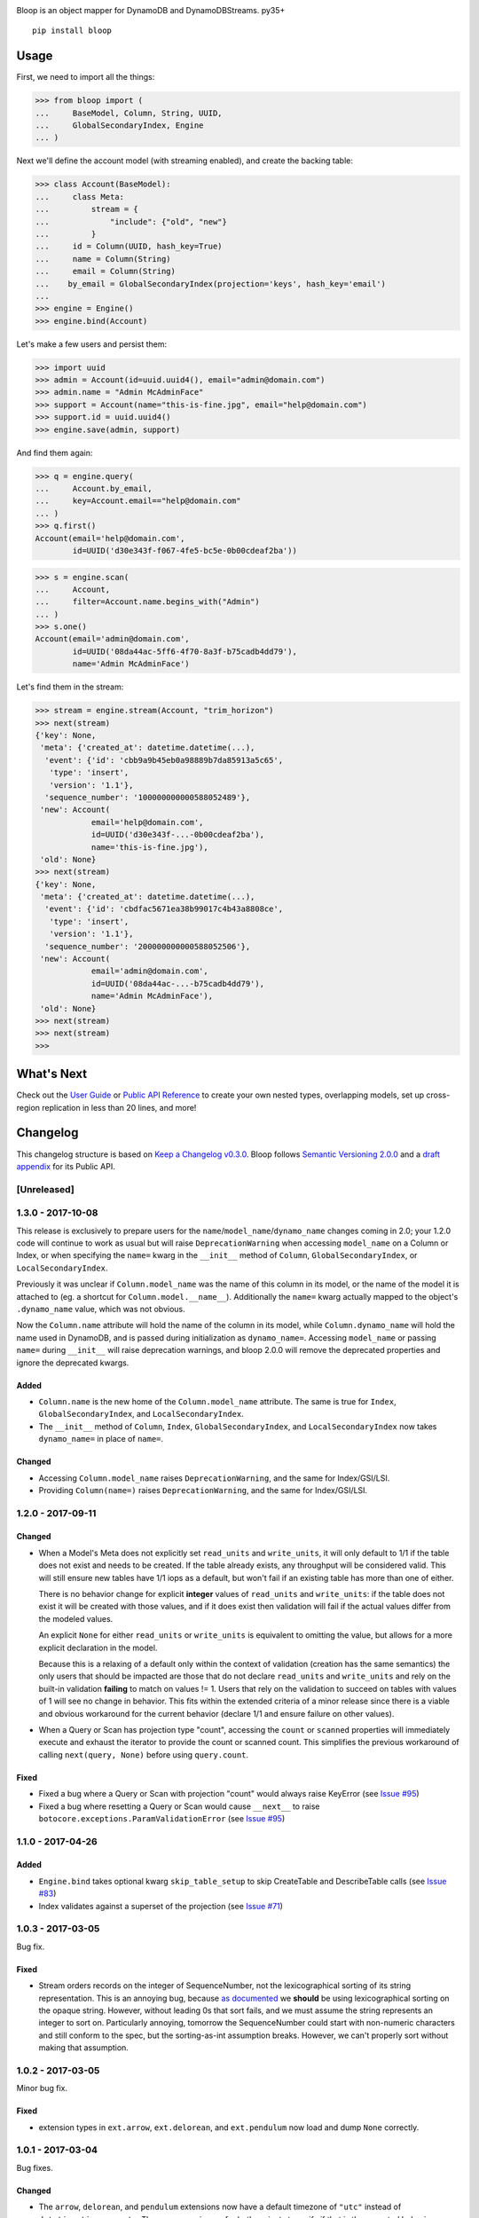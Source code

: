 .. image:: https://readthedocs.org/projects/bloop/badge?style=flat-square
    :target: http://bloop.readthedocs.org/
.. image:: https://img.shields.io/travis/numberoverzero/bloop/master.svg?style=flat-square
    :target: https://travis-ci.org/numberoverzero/bloop
.. image:: https://img.shields.io/codecov/c/github/numberoverzero/bloop/master.svg?style=flat-square
    :target: https://codecov.io/gh/numberoverzero/bloop/branch/master
.. image:: https://img.shields.io/gitter/room/numberoverzero/bloop.svg?style=flat-square
    :target: https://gitter.im/numberoverzero/bloop

Bloop is an object mapper for DynamoDB and DynamoDBStreams. py35+

::

    pip install bloop

=======
 Usage
=======

First, we need to import all the things:

.. code-block:: python

    >>> from bloop import (
    ...     BaseModel, Column, String, UUID,
    ...     GlobalSecondaryIndex, Engine
    ... )

Next we'll define the account model (with streaming enabled), and create the backing table:

.. code-block:: python

    >>> class Account(BaseModel):
    ...     class Meta:
    ...         stream = {
    ...             "include": {"old", "new"}
    ...         }
    ...     id = Column(UUID, hash_key=True)
    ...     name = Column(String)
    ...     email = Column(String)
    ...    by_email = GlobalSecondaryIndex(projection='keys', hash_key='email')
    ...
    >>> engine = Engine()
    >>> engine.bind(Account)

Let's make a few users and persist them:

.. code-block:: python

    >>> import uuid
    >>> admin = Account(id=uuid.uuid4(), email="admin@domain.com")
    >>> admin.name = "Admin McAdminFace"
    >>> support = Account(name="this-is-fine.jpg", email="help@domain.com")
    >>> support.id = uuid.uuid4()
    >>> engine.save(admin, support)

And find them again:

.. code-block:: python

    >>> q = engine.query(
    ...     Account.by_email,
    ...     key=Account.email=="help@domain.com"
    ... )
    >>> q.first()
    Account(email='help@domain.com',
            id=UUID('d30e343f-f067-4fe5-bc5e-0b00cdeaf2ba'))

.. code-block:: python

    >>> s = engine.scan(
    ...     Account,
    ...     filter=Account.name.begins_with("Admin")
    ... )
    >>> s.one()
    Account(email='admin@domain.com',
            id=UUID('08da44ac-5ff6-4f70-8a3f-b75cadb4dd79'),
            name='Admin McAdminFace')

Let's find them in the stream:

.. code-block:: python

    >>> stream = engine.stream(Account, "trim_horizon")
    >>> next(stream)
    {'key': None,
     'meta': {'created_at': datetime.datetime(...),
      'event': {'id': 'cbb9a9b45eb0a98889b7da85913a5c65',
       'type': 'insert',
       'version': '1.1'},
      'sequence_number': '100000000000588052489'},
     'new': Account(
                email='help@domain.com',
                id=UUID('d30e343f-...-0b00cdeaf2ba'),
                name='this-is-fine.jpg'),
     'old': None}
    >>> next(stream)
    {'key': None,
     'meta': {'created_at': datetime.datetime(...),
      'event': {'id': 'cbdfac5671ea38b99017c4b43a8808ce',
       'type': 'insert',
       'version': '1.1'},
      'sequence_number': '200000000000588052506'},
     'new': Account(
                email='admin@domain.com',
                id=UUID('08da44ac-...-b75cadb4dd79'),
                name='Admin McAdminFace'),
     'old': None}
    >>> next(stream)
    >>> next(stream)
    >>>

=============
 What's Next
=============

Check out the `User Guide`_ or `Public API Reference`_ to create your own nested types, overlapping models,
set up cross-region replication in less than 20 lines, and more!

.. _User Guide: https://bloop.readthedocs.io/en/latest/user/quickstart.html
.. _Public API Reference: https://bloop.readthedocs.io/en/latest/api/public.html


===========
 Changelog
===========

This changelog structure is based on `Keep a Changelog v0.3.0`__.
Bloop follows `Semantic Versioning 2.0.0`__ and a `draft appendix`__ for its Public API.

__ http://keepachangelog.com/en/0.3.0/
__ http://semver.org/spec/v2.0.0.html
__ https://gist.github.com/numberoverzero/c5d0fc6dea624533d004239a27e545ad

--------------
 [Unreleased]
--------------

--------------------
 1.3.0 - 2017-10-08
--------------------

This release is exclusively to prepare users for the ``name``/``model_name``/``dynamo_name`` changes coming in 2.0;
your 1.2.0 code will continue to work as usual but will raise ``DeprecationWarning`` when accessing ``model_name`` on
a Column or Index, or when specifying the ``name=`` kwarg in the ``__init__`` method of ``Column``,
``GlobalSecondaryIndex``, or ``LocalSecondaryIndex``.

Previously it was unclear if ``Column.model_name`` was the name of this column in its model, or the name of the model
it is attached to (eg. a shortcut for ``Column.model.__name__``).  Additionally the ``name=`` kwarg actually mapped to
the object's ``.dynamo_name`` value, which was not obvious.

Now the ``Column.name`` attribute will hold the name of the column in its model, while ``Column.dynamo_name`` will
hold the name used in DynamoDB, and is passed during initialization as ``dynamo_name=``.  Accessing ``model_name`` or
passing ``name=`` during ``__init__`` will raise deprecation warnings, and bloop 2.0.0 will remove the deprecated
properties and ignore the deprecated kwargs.

Added
=====

* ``Column.name`` is the new home of the ``Column.model_name`` attribute.  The same is true for
  ``Index``, ``GlobalSecondaryIndex``, and ``LocalSecondaryIndex``.
* The ``__init__`` method of ``Column``, ``Index``, ``GlobalSecondaryIndex``, and ``LocalSecondaryIndex`` now takes
  ``dynamo_name=`` in place of ``name=``.

Changed
=======

* Accessing ``Column.model_name`` raises ``DeprecationWarning``, and the same for Index/GSI/LSI.
* Providing ``Column(name=)`` raises ``DeprecationWarning``, and the same for Index/GSI/LSI.

--------------------
 1.2.0 - 2017-09-11
--------------------

Changed
=======

* When a Model's Meta does not explicitly set ``read_units`` and ``write_units``, it will only default to 1/1 if the
  table does not exist and needs to be created.  If the table already exists, any throughput will be considered
  valid.  This will still ensure new tables have 1/1 iops as a default, but won't fail if an existing table has more
  than one of either.

  There is no behavior change for explicit **integer** values of ``read_units`` and ``write_units``: if the table does
  not exist it will be created with those values, and if it does exist then validation will fail if the actual values
  differ from the modeled values.

  An explicit ``None`` for either ``read_units`` or ``write_units`` is equivalent to omitting the value, but allows
  for a more explicit declaration in the model.

  Because this is a relaxing of a default only within the context of validation (creation has the same semantics) the
  only users that should be impacted are those that do not declare ``read_units`` and ``write_units`` and rely on the
  built-in validation **failing** to match on values != 1.  Users that rely on the validation to succeed on tables with
  values of 1 will see no change in behavior.  This fits within the extended criteria of a minor release since there
  is a viable and obvious workaround for the current behavior (declare 1/1 and ensure failure on other values).

* When a Query or Scan has projection type "count", accessing the ``count`` or ``scanned`` properties will
  immediately execute and exhaust the iterator to provide the count or scanned count.  This simplifies the previous
  workaround of calling ``next(query, None)`` before using ``query.count``.

Fixed
=====

* Fixed a bug where a Query or Scan with projection "count" would always raise KeyError (see `Issue #95`_)
* Fixed a bug where resetting a Query or Scan would cause ``__next__``
  to raise ``botocore.exceptions.ParamValidationError`` (see `Issue #95`_)

.. _Issue #95: https://github.com/numberoverzero/bloop/issues/95

--------------------
 1.1.0 - 2017-04-26
--------------------

Added
=====
* ``Engine.bind`` takes optional kwarg ``skip_table_setup``
  to skip CreateTable and DescribeTable calls (see `Issue #83`_)
* Index validates against a superset of the projection (see `Issue #71`_)

.. _Issue #83: https://github.com/numberoverzero/bloop/issues/83
.. _Issue #71: https://github.com/numberoverzero/bloop/issues/71


--------------------
 1.0.3 - 2017-03-05
--------------------

Bug fix.

Fixed
=====

* Stream orders records on the integer of SequenceNumber, not the lexicographical sorting of its string
  representation.  This is an annoying bug, because `as documented`__ we **should** be using lexicographical sorting
  on the opaque string.  However, without leading 0s that sort fails, and we must assume the string represents an
  integer to sort on.  Particularly annoying, tomorrow the SequenceNumber could start with non-numeric characters
  and still conform to the spec, but the sorting-as-int assumption breaks.  However, we can't properly sort without
  making that assumption.

__ http://docs.aws.amazon.com/amazondynamodb/latest/APIReference/API_streams_StreamRecord.html#DDB-Type-streams_StreamRecord-SequenceNumber

--------------------
 1.0.2 - 2017-03-05
--------------------

Minor bug fix.

Fixed
=====

* extension types in ``ext.arrow``, ``ext.delorean``, and ``ext.pendulum`` now load and dump ``None`` correctly.

--------------------
 1.0.1 - 2017-03-04
--------------------

Bug fixes.

Changed
=======

* The ``arrow``, ``delorean``, and ``pendulum`` extensions now have a default timezone of ``"utc"`` instead of
  ``datetime.timezone.utc``.  There are open issues for both projects to verify if that is the expected behavior.

Fixed
=====

* DynamoDBStreams return a Timestamp for each record's ApproximateCreationDateTime, which botocore is translating
  into a real datetime.datetime object.  Previously, the record parser assumed an int was used.  While this fix is
  a breaking change for an internal API, this bug broke the Stream iterator interface entirely, which means no one
  could have been using it anyway.

--------------------
 1.0.0 - 2016-11-16
--------------------

1.0.0 is the culmination of just under a year of redesigns, bug fixes, and new features.  Over 550 commits, more than
60 issues closed, over 1200 new unit tests.  At an extremely high level:

* The query and scan interfaces have been polished and simplified.  Extraneous methods and configuration settings have
  been cut out, while ambiguous properties and methods have been merged into a single call.
* A new, simple API exposes DynamoDBStreams with just a few methods; no need to manage individual shards, maintain
  shard hierarchies and open/closed polling.  I believe this is a first since the Kinesis Adapter and KCL, although
  they serve different purposes.  When a single worker can keep up with a model's stream, Bloop's interface is
  immensely easier to use.
* Engine's methods are more consistent with each other and across the code base, and all of the configuration settings
  have been made redundant.  This removes the need for ``EngineView`` and its associated temporary config changes.
* Blinker-powered signals make it easy to plug in additional logic when certain events occur: before a table is
  created; after a model is validated; whenever an object is modified.
* Types have been pared down while their flexibility has increased significantly.  It's possible to create a type that
  loads another object as a column's value, using the engine and context passed into the load and dump functions.  Be
  careful with this; transactions on top of DynamoDB are very hard to get right.

See the Migration Guide above for specific examples of breaking changes and how to fix them, or the User Guide for
a tour of the new Bloop.  Lastly, the Public and Internal API References are finally available and should cover
everything you need to extend or replace whole subsystems in Bloop (if not, please open an issue).

Added
=====

* ``bloop.signals`` exposes Blinker signals which can be used to monitor object changes, when
  instances are loaded from a query, before models are bound, etc.

    * ``before_create_table``
    * ``object_loaded``
    * ``object_saved``
    * ``object_deleted``
    * ``object_modified``
    * ``model_bound``
    * ``model_created``
    * ``model_validated``

* ``Engine.stream`` can be used to iterate over all records in a stream, with a total ordering over approximate
  record creation time.  Use ``engine.stream(model, "trim_horizon")`` to get started.  See the User Guide
* New exceptions ``RecordsExpired`` and ``ShardIteratorExpired`` for errors in stream state
* New exceptions ``Invalid*`` for bad input subclass ``BloopException`` and ``ValueError``
* ``DateTime`` types for the three most common date time libraries:

    * ``bloop.ext.arrow.DateTime``
    * ``bloop.ext.delorean.DateTime``
    * ``bloop.ext.pendulum.DateTime``

* ``model.Meta`` has a new optional attribute ``stream`` which can be used to enable a stream on the model's table.
  See the User Guide for details
* ``model.Meta`` exposes the same ``projection`` attribute as ``Index`` so that ``(index or model.Meta).projection``
  can be used interchangeably
* New ``Stream`` class exposes DynamoDBStreams API as a single iterable with powerful seek/jump options, and simple
  json-friendly tokens for pausing and resuming iteration.  See the User Guide for details
* Over 1200 unit tests added
* Initial integration tests added
* *(internal)* ``bloop.conditions.ReferenceTracker`` handles building ``#n0``, ``:v1``, and associated values.
  Use ``any_ref`` to build a reference to a name/path/value, and ``pop_refs`` when backtracking (eg. when a value is
  actually another column, or when correcting a partially valid condition)
* *(internal)* ``bloop.conditions.render`` is the preferred entry point for rendering, and handles all permutations
  of conditions, filters, projections.  Use over ``ConditionRenderer`` unless you need very specific control over
  rendering sequencing.
* *(internal)* ``bloop.session.SessionWrapper`` exposes DynamoDBStreams operations in addition to previous
  ``bloop.Client`` wrappers around DynamoDB client
* *(internal)* New supporting classes ``streams.buffer.RecordBuffer``, ``streams.shard.Shard``, and
  ``streams.coordinator.Coordinator`` to encapsulate the hell^Wjoy that is working with DynamoDBStreams
* *(internal)* New class ``util.Sentinel`` for placeholder values like ``missing`` and ``last_token``
  that provide clearer docstrings, instead of showing ``func(..., default=object<0x...>)`` these will show
  ``func(..., default=Sentinel<[Missing]>)``


Changed
=======

* ``bloop.Column`` emits ``object_modified`` on ``__set__`` and ``__del__``
* Conditions now check if they can be used with a column's ``typedef`` and raise ``InvalidCondition`` when they can't.
  For example, ``contains`` can't be used on ``Number``, nor ``>`` on ``Set(String)``
* ``bloop.Engine`` no longer takes an optional ``bloop.Client`` but instead optional ``dynamodb`` and
  ``dynamodbstreams`` clients (usually created from ``boto3.client("dynamodb")`` etc.)
* ``Engine`` no longer takes ``**config`` -- its settings have been dispersed to their local touch points

    * ``atomic`` is a parameter of ``save`` and ``delete`` and defaults to ``False``
    * ``consistent`` is a parameter of ``load``, ``query``, ``scan`` and defaults to ``False``
    * ``prefetch`` has no equivalent, and is baked into the new Query/Scan iterator logic
    * ``strict`` is a parameter of a ``LocalSecondaryIndex``, defaults to ``True``

* ``Engine`` no longer has a ``context`` to create temporary views with different configuration
* ``Engine.bind`` is no longer by keyword arg only: ``engine.bind(MyBase)`` is acceptable in addition to
  ``engine.bind(base=MyBase)``
* ``Engine.bind`` emits new signals ``before_create_table``, ``model_validated``, and ``model_bound``
* ``Engine.delete`` and ``Engine.save`` take ``*objs`` instead of ``objs`` to easily save/delete small multiples of
  objects (``engine.save(user, tweet)`` instead of ``engine.save([user, tweet])``)
* ``Engine`` guards against loading, saving, querying, etc against abstract models
* ``Engine.load`` raises ``MissingObjects`` instead of ``NotModified`` (exception rename)
* ``Engine.scan`` and ``Engine.query`` take all query and scan arguments immediately, instead of using the builder
  pattern.  For example, ``engine.scan(model).filter(Model.x==3)`` has become
  ``engine.scan(model, filter=Model.x==3)``.
* ``bloop.exceptions.NotModified`` renamed to ``bloop.exceptions.MissingObjects``
* Any code that raised ``AbstractModelException`` now raises ``UnboundModel``
* ``bloop.types.DateTime`` is now backed by ``datetime.datetime`` instead of ``arrow``.  Only supports UTC now, no
  local timezone.  Use the ``bloop.ext.arrow.DateTime`` class to continue using ``arrow``.
* The query and scan interfaces have been entirely refactored: ``count``, ``consistent``, ``ascending`` and other
  properties are part of the ``Engine.query(...)`` parameters.  ``all()`` is no longer needed, as ``Engine.scan`` and
  ``.query`` immediately return an iterable object.  There is no ``prefetch`` setting, or ``limit``.
* The ``complete`` property for Query and Scan have been replaced with ``exhausted``, to be consistent with the Stream
  module
* The query and scan iterator no longer cache results
* The ``projection`` parameter is now required for ``GlobalSecondaryIndex`` and ``LocalSecondaryIndex``
* Calling ``Index.__set__`` or ``Index.__del__`` will raise ``AttributeError``.  For example,
  ``some_user.by_email = 3`` raises if ``User.by_email`` is a GSI
* ``bloop.Number`` replaces ``bloop.Float`` and takes an optional ``decimal.Context`` for converting numbers.
  For a less strict, **lossy** ``Float`` type see the Patterns section of the User Guide
* ``bloop.String.dynamo_dump`` no longer calls ``str()`` on the value, which was hiding bugs where a non-string
  object was passed (eg. ``some_user.name = object()`` would save with a name of ``<object <0x...>``)
* ``bloop.DateTime`` is now backed by ``datetime.datetime`` and only knows UTC in a fixed format.  Adapters for
  ``arrow``, ``delorean``, and ``pendulum`` are available in ``bloop.ext``
* ``bloop.DateTime`` does not support naive datetimes; they must always have a ``tzinfo``
* docs:

    * use RTD theme
    * rewritten three times
    * now includes public and internal api references

* *(internal)* Path lookups on ``Column`` (eg. ``User.profile["name"]["last"]``) use simpler proxies
* *(internal)* Proxy behavior split out from ``Column``'s base class ``bloop.conditions.ComparisonMixin``
  for a cleaner namespace
* *(internal)* ``bloop.conditions.ConditionRenderer`` rewritten, uses a new ``bloop.conditions.ReferenceTracker``
  with a much clearer api
* *(internal)* ``ConditionRenderer`` can backtrack references and handles columns as values (eg.
  ``User.name.in_([User.email, "literal"])``)
* *(internal)* ``_MultiCondition`` logic rolled into ``bloop.conditions.BaseCondition``, ``AndCondition`` and
  ``OrCondition`` no longer have intermediate base class
* *(internal)* ``AttributeExists`` logic rolled into ``bloop.conditions.ComparisonCondition``
* *(internal)* ``bloop.tracking`` rolled into ``bloop.conditions`` and is hooked into the ``object_*`` signals.
  Methods are no longer called directly (eg. no need for ``tracking.sync(some_obj, engine)``)
* *(internal)* update condition is built from a set of columns, not a dict of updates to apply
* *(internal)* ``bloop.conditions.BaseCondition`` is a more comprehensive base class, and handles all manner of
  out-of-order merges (``and(x, y)`` vs ``and(y, x)`` where x is an ``and`` condition and y is not)
* *(internal)* almost all ``*Condition`` classes simply implement ``__repr__`` and ``render``; ``BaseCondition``
  takes care of everything else
* *(internal)* ``bloop.Client`` became ``bloop.session.SessionWrapper``
* *(internal)* ``Engine._dump`` takes an optional ``context``, ``**kwargs``, matching the
  signature of ``Engine._load``
* *(internal)* ``BaseModel`` no longer implements ``__hash__``, ``__eq__``, or ``__ne__`` but ``ModelMetaclass`` will
  always ensure a ``__hash__`` function when the subclass is created
* *(internal)* ``Filter`` and ``FilterIterator`` rewritten entirely in the ``bloop.search`` module across multiple
  classes

Removed
=======

* ``AbstractModelException`` has been rolled into ``UnboundModel``
* The ``all()`` method has been removed from the query and scan iterator interface.  Simply iterate with
  ``next(query)`` or ``for result in query:``
* ``Query.results`` and ``Scan.results`` have been removed and results are no longer cached.  You can begin the
  search again with ``query.reset()``
* The ``new_base()`` function has been removed in favor of subclassing ``BaseModel`` directly
* ``bloop.Float`` has been replaced by ``bloop.Number``
* *(internal)* ``bloop.engine.LoadManager`` logic was rolled into ``bloop.engine.load(...)``
* ``EngineView`` has been removed since engines no longer have a baseline ``config`` and don't need a
  context to temporarily modify it
* *(internal)* ``Engine._update`` has been removed in favor of ``util.unpack_from_dynamodb``
* *(internal)* ``Engine._instance`` has been removed in favor of directly creating instances from
  ``model.Meta.init()`` in ``unpack_from_dynamodb``

Fixed
=====

* ``Column.contains(value)`` now renders ``value`` with the column typedef's inner type.  Previously, the container
  type was used, so ``Data.some_list.contains("foo"))`` would render as ``(contains(some_list, ["f", "o", "o"]))``
  instead of ``(contains(some_list, "foo"))``
* ``Set`` renders correct wire format -- previously, it incorrectly sent ``{"SS": [{"S": "h"}, {"S": "i"}]}`` instead
  of the correct ``{"SS": ["h", "i"]}``
* *(internal)* ``Set`` and ``List`` expose an ``inner_typedef`` for conditions to force rendering of inner values
  (currently only used by ``ContainsCondition``)

---------------------
 0.9.13 - 2016-10-31
---------------------

[Fixed]
=======

* ``Set`` was rendering an invalid wire format, and now renders the correct "SS", "NS", or "BS" values.
* ``Set`` and ``List`` were rendering ``contains`` conditions incorrectly, by trying to dump each value in the
  value passed to contains.  For example, ``MyModel.strings.contains("foo")`` would render ``contains(#n0, :v1)``
  where ``:v1`` was ``{"SS": [{"S": "f"}, {"S": "o"}, {"S": "o"}]}``.  Now, non-iterable values are rendered
  singularly, so ``:v1`` would be ``{"S": "foo"}``.  This is a temporary fix, and only works for simple cases.
  For example, ``List(List(String))`` will still break when performing a ``contains`` check.
  **This is fixed correctly in 1.0.0** and you should migrate as soon as possible.

---------------------
 0.9.12 - 2016-06-13
---------------------

[Added]
=======

* ``model.Meta`` now exposes ``gsis`` and ``lsis``, in addition to the existing ``indexes``.  This simplifies code that
  needs to iterate over each type of index and not all indexes.

[Removed]
=========

* ``engine_for_profile`` was no longer necessary, since the client instances could simply be created with a given
  profile.

---------------------
 0.9.11 - 2016-06-12
---------------------

[Changed]
=========

* ``bloop.Client`` now takes ``boto_client``, which should be an instance of ``boto3.client("dynamodb")`` instead of
  a ``boto3.session.Session``.  This lets you specify endpoints and other configuration only exposed during the
  client creation process.
* ``Engine`` no longer uses ``"session"`` from the config, and instead takes a ``client`` param which should be an
  instance of ``bloop.Client``.  **bloop.Client will be going away in 1.0.0** and Engine will simply take the boto3
  clients directly.

---------------------
 0.9.10 - 2016-06-07
---------------------

[Added]
=======

* New exception ``AbstractModelException`` is raised when attempting to perform an operation which requires a
  table, on an abstract model.  Raised by all Engine functions as well as ``bloop.Client`` operations.

[Changed]
=========

* ``Engine`` operations raise ``AbstractModelException`` when attempting to perform operations on abstract models.
* Previously, models were considered non-abstract if ``model.Meta.abstract`` was False, or there was no value.
  Now, ``ModelMetaclass`` will explicitly set ``abstract`` to False so that ``model.Meta.abstract`` can be used
  everywhere, instead of ``getattr(model.Meta, "abstract", False)``.

--------------------
 0.9.9 - 2016-06-06
--------------------

[Added]
=======

* ``Column`` has a new attribute ``model``, the model it is bound to.  This is set during the model's creation by
  the ``ModelMetaclass``.

[Changed]
=========

* ``Engine.bind`` will now skip intermediate models that are abstract.  This makes it easier to pass abstract models,
  or models whose subclasses may be abstract (and have non-abstract grandchildren).

--------------------
 0.9.8 - 2016-06-05
--------------------

*(no public changes)*

--------------------
 0.9.7 - 2016-06-05
--------------------

[Changed]
=========

* Conditions implement ``__eq__`` for checking if two conditions will evaluate the same.  For example::

    >>> large = Blob.size > 1024**2
    >>> small = Blob.size < 1024**2
    >>> large == small
    False
    >>> also_large = Blob.size > 1024**2
    >>> large == also_large
    True
    >>> large is also_large
    False

.. _changelog-v0.9.6:

--------------------
 0.9.6 - 2016-06-04
--------------------

0.9.6 is the first significant change to how Bloop binds models, engines, and tables.  There are a few breaking
changes, although they should be easy to update.

Where you previously created a model from the Engine's model:

.. code-block:: python

    from bloop import Engine

    engine = Engine()

    class MyModel(engine.model):
        ...

You'll now create a base without any relation to an engine, and then bind it to any engines you want:

.. code-block:: python

    from bloop import Engine, new_base

    BaseModel = new_base()

    class MyModel(BaseModel):
        ...

    engine = Engine()
    engine.bind(base=MyModel)  # or base=BaseModel

[Added]
=======

* A new function ``engine_for_profile`` takes a profile name for the config file and creates an appropriate session.
  This is a temporary utility, since ``Engine`` will eventually take instances of dynamodb and dynamodbstreams
  clients.  **This will be going away in 1.0.0**.
* A new base exception ``BloopException`` which can be used to catch anything thrown by Bloop.
* A new function ``new_base()`` creates an abstract base for models.  This replaces ``Engine.model`` now that multiple
  engines can bind the same model.  **This will be going away in 1.0.0** which will provide a ``BaseModel`` class.

[Changed]
=========

* The ``session`` parameter to ``Engine`` is now part of the ``config`` kwargs.  The underlying ``bloop.Client`` is
  no longer created in ``Engine.__init__``, which provides an opportunity to swap out the client entirely before
  the first ``Engine.bind`` call.  The semantics of session and client are unchanged.
* ``Engine._load``, ``Engine._dump``, and all Type signatures now pass an engine explicitly through the ``context``
  parameter.  This was mentioned in 0.9.2 and ``context`` is now required.
* ``Engine.bind`` now binds the given class **and all subclasses**.  This simplifies most workflows, since you can
  now create a base with ``MyBase = new_base()`` and then bind every model you create with
  ``engine.bind(base=MyBase)``.
* All exceptions now subclass a new base exception ``BloopException`` instead of ``Exception``.
* Vector types ``Set``, ``List``, ``Map``, and ``TypedMap`` accept a typedef of ``None`` so they can raise a more
  helpful error message.  **This will be reverted in 1.0.0** and will once again be a required parameter.


[Removed]
=========

* Engine no longer has ``model``, ``unbound_models``, or ``models`` attributes.  ``Engine.model`` has been replaced
  by the ``new_base()`` function, and models are bound directly to the underlying type engine without tracking
  on the ``Engine`` instance itself.
* EngineView dropped the corresponding attributes above.

--------------------
 0.9.5 - 2016-06-01
--------------------

[Changed]
=========

* ``EngineView`` attributes are now properties, and point to the underlying engine's attributes; this includes
  ``client``, ``model``, ``type_engine``, and ``unbound_models``.  This fixed an issue when using
  ``with engine.context(...) as view:`` to perform operations on models bound to the engine but not the engine view.
  **EngineView will be going away in 1.0.0**.

--------------------
 0.9.4 - 2015-12-31
--------------------

[Added]
=======

* Engine functions now take optional config parameters to override the engine's config.  You should update your code to
  use these values instead of ``engine.config``, since **engine.config is going away in 1.0.0**. ``Engine.delete``
  and ``Engine.save`` expose the ``atomic`` parameter, while ``Engine.load`` exposes ``consistent``.

* Added the ``TypedMap`` class, which provides dict mapping for a single typedef over any number of keys.
  This differs from ``Map``, which must know all keys ahead of time and can use different types.  ``TypedMap`` only
  supports a single type, but can have arbitrary keys.  **This will be going away in 1.0.0**.

.. _changelog-v0.9.2:

--------------------
 0.9.2 - 2015-12-11
--------------------

[Changed]
=========

* Type functions ``_load``, ``_dump``, ``dynamo_load``, ``dynamo_dump`` now take an optional keyword-only arg
  ``context``.  This dict will become required in 0.9.6, and contains the engine
  instance that should be used for recursive types.  If your type currently uses ``cls.Meta.bloop_engine``,
  you should start using ``context["engine"]`` in the next release.  The ``bloop_engine`` attribute is being removed,
  since models will be able to bind to multiple engines.

--------------------
 0.9.1 - 2015-12-07
--------------------

*(no public changes)*

.. _changelog-v0.9.0:

--------------------
 0.9.0 - 2015-12-07
--------------------



